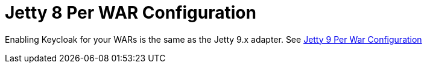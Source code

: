 
= Jetty 8 Per WAR Configuration

Enabling Keycloak for your WARs is the same as the Jetty 9.x adapter.
See <<_saml-jetty9-per-war, Jetty 9 Per War Configuration>>
